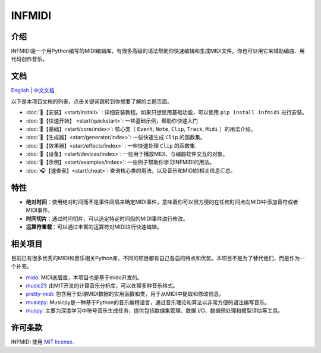 INFMIDI
=======

.. image:: https://img.shields.io/badge/License-MIT-yellow.svg
    :target: https://opensource.org/licenses/MIT
    :alt: License: MIT

.. image:: https://img.shields.io/badge/pypi-0.1.0-blue
    :target: https://pypi.org/project/infmidi/0.1.0

.. image:: https://readthedocs.org/projects/infmidi/badge/?version=latest
    :target: https://infmidi.readthedocs.io/en/latest/?badge=latest
    :alt: Documentation Status

介绍
----

INFMIDI是一个用Python编写的MIDI编辑库，有很多高级的语法帮助你快速编辑和生成MIDI文件。你也可以用它来辅助编曲、用代码创作音乐。


文档
----
`English <https://infmidi.readthedocs.io/en/latest/>`_  | `中文文档 <https://infmidi.readthedocs.io/zh/latest/>`_

以下是本项目文档的列表，点击关键词跳转到你想要了解的主题页面。

- :doc:`🎼【安装】<start/install>` : 详细安装教程。如果只想使用基础功能，可以使用 ``pip install infmidi`` 进行安装。
- :doc:`🎹【快速开始】 <start/quickstart>`: 一些基础示例，帮助你快速入门 
- :doc:`🎤【基础】<start/core/index>`: 核心类（ ``Event``, ``Note``, ``Clip``, ``Track``, ``Midi`` ）的用法介绍。
- :doc:`🎻【生成器】<start/generator/index>`: 一些快速生成 ``Clip`` 的函数集。
- :doc:`🎸【效果器】<start/effects/index>` : 一些快速处理 ``Clip`` 的函数集.
- :doc:`🥁【设备】<start/devices/index>`:  一些用于播放MIDI，与编曲软件交互的对象。
- :doc:`🎺【示例】<start/examples/index>`:  一些例子帮助你学习INFMIDI的用法。
- :doc:`🎧【速查表】<start/cheat>`: 查询核心类的用法，以及音乐和MIDI的相关信息汇总。

特性
----

- **绝对时间**：使用绝对时间而不是事件间隔来确定MIDI事件，意味着你可以很方便的在任何时间点向MIDI中添加音符或者MIDI事件。
- **时间切片**：通过时间切片，可以选定特定时间段的MIDI事件进行修改。
- **运算符重载**：可以通过丰富的运算符对MIDI进行快速编辑。



相关项目
--------
目前已有很多优秀的MIDI和音乐相关Python库，不同的项目都有自己各自的特点和优势。本项目不是为了替代他们，而是作为一个补充。

- `mido <https://github.com/mido/mido>`_: MIDI底层库，本项目也是基于mido开发的。
- `music21 <https://github.com/cuthbertLab/music21>`_: 由MIT开发的计算音乐分析库，可以处理多种音乐格式。
- `pretty-midi <https://github.com/craffel/pretty-midi>`_: 包含用于处理MIDI数据的实用函数和类，用于从MIDI中提取和修改信息。
- `musicpy <https://github.com/Rainbow-Dreamer/musicpy>`_: Musicpy是一种基于Python的音乐编程语言，通过音乐理论和算法以非常方便的语法编写音乐。
- `muspy <https://github.com/salu133445/muspy>`_: 主要为深度学习中符号音乐生成任务，提供包括数据集管理、数据 I/O、数据预处理和模型评估等工具。



许可条款
--------
INFMIDI 使用 `MIT license
<http://en.wikipedia.org/wiki/MIT_License>`_.
